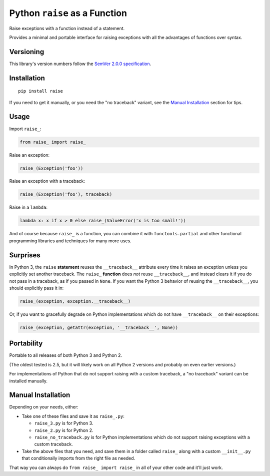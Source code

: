 Python ``raise`` as a Function
==============================

Raise exceptions with a function instead of a statement.

Provides a minimal and portable interface for raising exceptions
with all the advantages of functions over syntax.


Versioning
----------

This library's version numbers follow the `SemVer 2.0.0
specification <https://semver.org/spec/v2.0.0.html>`_.


Installation
------------

::

    pip install raise

If you need to get it manually, or you need the "no traceback"
variant, see the `Manual Installation`_ section for tips.


Usage
-----

Import ``raise_``:

.. code:: python

    from raise_ import raise_

Raise an exception:

.. code:: python

    raise_(Exception('foo'))

Raise an exception with a traceback:

.. code:: python

    raise_(Exception('foo'), traceback)

Raise in a ``lambda``:

.. code:: python

    lambda x: x if x > 0 else raise_(ValueError('x is too small!')) 

And of course because ``raise_`` is a function, you can combine
it with ``functools.partial`` and other functional programming
libraries and techniques for many more uses.


Surprises
---------

In Python 3, the ``raise`` **statement** reuses the ``__traceback__``
attribute every time it raises an exception unless you explicitly
set another traceback. The ``raise_`` **function** does *not* reuse
``__traceback__``, and instead clears it if you do not pass in a
traceback, as if you passed in ``None``. If you want the Python 3
behavior of reusing the ``__traceback__``, you should explicitly
pass it in:

.. code:: python

    raise_(exception, exception.__traceback__)

Or, if you want to gracefully degrade on Python implementations
which do not have ``__traceback__`` on their exceptions:

.. code:: python

    raise_(exception, getattr(exception, '__traceback__', None))


Portability
-----------

Portable to all releases of both Python 3 and Python 2.

(The oldest tested is 2.5, but it will likely work on all
Python 2 versions and probably on even earlier versions.)

For implementations of Python that do not support raising
with a custom traceback, a "no traceback" variant can be
installed manually.


Manual Installation
-------------------

Depending on your needs, either:

* Take one of these files and save it as ``raise_.py``:

  * ``raise_3.py`` is for Python 3.
  * ``raise_2.py`` is for Python 2.
  * ``raise_no_traceback.py`` is for Python implementations which
    do not support raising exceptions with a custom traceback.

* Take the above files that you need, and save them in a folder
  called ``raise_`` along with a custom ``__init__.py`` that
  conditionally imports from the right file as needed.

That way you can always do ``from raise_ import raise_``
in all of your other code and it'll just work.
